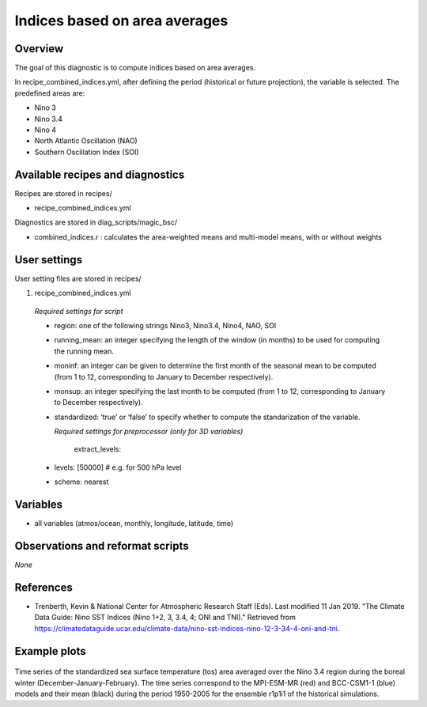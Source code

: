.. _recipes_combined_indices:

Indices based on area averages
====================================================

Overview
--------

The goal of this diagnostic is to compute indices based on area averages.

In recipe_combined_indices.yml, after defining the period (historical or
future projection), the variable is selected. The predefined areas are:

* Nino 3
* Nino 3.4
* Nino 4
* North Atlantic Oscillation (NAO)
* Southern Oscillation Index (SOI)

Available recipes and diagnostics
-----------------------------------

Recipes are stored in recipes/

* recipe_combined_indices.yml

Diagnostics are stored in diag_scripts/magic_bsc/

* combined_indices.r : calculates the area-weighted means and multi-model means, with or without weights



User settings
-------------

User setting files are stored in recipes/

#.	recipe_combined_indices.yml

   *Required settings for script*

   * region: one of the following strings Nino3, Nino3.4, Nino4, NAO, SOI
   * running_mean: an integer specifying the length of the window (in months) to be used for computing the running mean.
   * moninf: an integer can be given to determine the first month of the seasonal mean to be computed (from 1 to 12, corresponding to January to December respectively).
   * monsup: an integer specifying the last month to be computed (from 1 to 12, corresponding to January to December respectively).
   * standardized: ‘true’ or ‘false’ to specify whether to compute the standarization of the variable.


     *Required settings for preprocessor (only for 3D variables)*
     
	  extract_levels:
   *   levels: [50000] # e.g. for 500 hPa level
   *   scheme: nearest
   
Variables
---------

* all variables (atmos/ocean, monthly, longitude, latitude, time)


Observations and reformat scripts
---------------------------------

*None*

References
----------

* Trenberth, Kevin & National Center for Atmospheric Research Staff (Eds). Last modified 11 Jan 2019. "The Climate Data Guide: Nino SST Indices (Nino 1+2, 3, 3.4, 4; ONI and TNI)." Retrieved from https://climatedataguide.ucar.edu/climate-data/nino-sst-indices-nino-12-3-34-4-oni-and-tni.


Example plots
-------------

.. _fig_combinedindices1:
.. figure::  /recipes/figures/Combined_Indices_Area_Average/Nino3.4_tos_Dec-Feb_running-mean__1950-2005.png
   :align:   center
   :width:   14cm

Time series of the standardized sea surface temperature (tos) area averaged over the Nino 3.4 region during the boreal winter (December-January-February). The time series correspond to the MPI-ESM-MR (red) and BCC-CSM1-1 (blue) models and their mean (black) during the period 1950-2005 for the ensemble r1p1i1 of the historical simulations.
